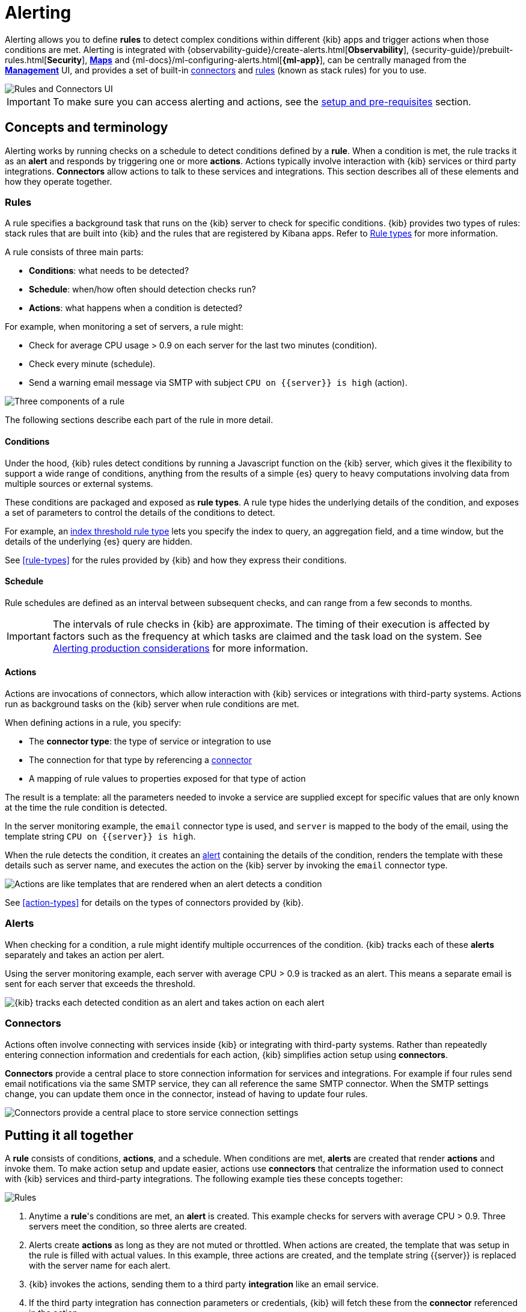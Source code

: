 [role="xpack"]
[[alerting-getting-started]]
= Alerting


--

Alerting allows you to define *rules* to detect complex conditions within different {kib} apps and trigger actions when those conditions are met. Alerting is integrated with {observability-guide}/create-alerts.html[*Observability*], {security-guide}/prebuilt-rules.html[*Security*], <<geo-alerting,*Maps*>> and {ml-docs}/ml-configuring-alerts.html[*{ml-app}*], can be centrally managed from the <<management,*Management*>> UI, and provides a set of built-in <<action-types, connectors>> and <<stack-rules, rules>> (known as stack rules) for you to use.

image::images/alerting-overview.png[Rules and Connectors UI]

[IMPORTANT]
==============================================
To make sure you can access alerting and actions, see the <<alerting-prerequisites, setup and pre-requisites>> section.
==============================================

[float]
== Concepts and terminology

Alerting works by running checks on a schedule to detect conditions defined by a *rule*. When a condition is met, the rule tracks it as an *alert* and responds by triggering one or more *actions*.
Actions typically involve interaction with {kib} services or third party integrations. *Connectors* allow actions to talk to these services and integrations. 
This section describes all of these elements and how they operate together.

[float]
=== Rules

A rule specifies a background task that runs on the {kib} server to check for specific conditions. {kib} provides two types of rules: stack rules that are built into {kib} and the rules that are registered by Kibana apps. Refer to <<rule-types,Rule types>> for more information.

A rule consists of three main parts: 

* *Conditions*: what needs to be detected?
* *Schedule*: when/how often should detection checks run?
* *Actions*: what happens when a condition is detected?

For example, when monitoring a set of servers, a rule might:

* Check for average CPU usage > 0.9 on each server for the last two minutes (condition).
* Check every minute (schedule).
* Send a warning email message via SMTP with subject `CPU on {{server}} is high` (action).

image::images/what-is-a-rule.svg[Three components of a rule]

The following sections describe each part of the rule in more detail.

[float]
[[alerting-concepts-conditions]]
==== Conditions

Under the hood, {kib} rules detect conditions by running a Javascript function on the {kib} server, which gives it the flexibility to support a wide range of conditions, anything from the results of a simple {es} query to heavy computations involving data from multiple sources or external systems. 

These conditions are packaged and exposed as *rule types*. A rule type hides the underlying details of the condition, and exposes a set of parameters
to control the details of the conditions to detect.

For example, an <<rule-type-index-threshold, index threshold rule type>> lets you specify the index to query, an aggregation field, and a time window, but the details of the underlying {es} query are hidden.

See <<rule-types>> for the rules provided by {kib} and how they express their conditions.

[float]
[[alerting-concepts-scheduling]]
==== Schedule

Rule schedules are defined as an interval between subsequent checks, and can range from a few seconds to months.

[IMPORTANT]
==============================================
The intervals of rule checks in {kib} are approximate. The timing of their execution is affected by factors such as the frequency at which tasks are claimed and the task load on the system. See <<alerting-production-considerations, Alerting production considerations>> for more information.
==============================================

[float]
[[alerting-concepts-actions]]
==== Actions

Actions are invocations of connectors, which allow interaction with {kib} services or integrations with third-party systems. Actions run as background tasks on the {kib} server when rule conditions are met. 

When defining actions in a rule, you specify:

* The *connector type*: the type of service or integration to use
* The connection for that type by referencing a <<alerting-concepts-connectors, connector>>
* A mapping of rule values to properties exposed for that type of action

The result is a template: all the parameters needed to invoke a service are supplied except for specific values that are only known at the time the rule condition is detected. 

In the server monitoring example, the `email` connector type is used, and `server` is mapped to the body of the email, using the template string `CPU on {{server}} is high`.

When the rule detects the condition, it creates an <<alerting-concepts-alerts, alert>> containing the details of the condition, renders the template with these details such as server name, and executes the action on the {kib} server by invoking the `email` connector type. 

image::images/what-is-an-action.svg[Actions are like templates that are rendered when an alert detects a condition]

See <<action-types>> for details on the types of connectors provided by {kib}.

[float]
[[alerting-concepts-alerts]]
=== Alerts

When checking for a condition, a rule might identify multiple occurrences of the condition. {kib} tracks each of these *alerts* separately and takes an action per alert.

Using the server monitoring example, each server with average CPU > 0.9 is tracked as an alert. This means a separate email is sent for each server that exceeds the threshold.

image::images/alerts.svg[{kib} tracks each detected condition as an alert and takes action on each alert]

[float]
[[alerting-concepts-connectors]]
=== Connectors

Actions often involve connecting with services inside {kib} or integrating with third-party systems.
Rather than repeatedly entering connection information and credentials for each action, {kib} simplifies action setup using *connectors*.

*Connectors* provide a central place to store connection information for services and integrations. For example if four rules send email notifications via the same SMTP service, they can all reference the same SMTP connector. When the SMTP settings change, you can update them once in the connector, instead of having to update four rules.

image::images/rule-concepts-connectors.svg[Connectors provide a central place to store service connection settings]

[float]
== Putting it all together

A *rule* consists of conditions, *actions*, and a schedule. When conditions are met, *alerts* are created that render *actions* and invoke them. To make action setup and update easier, actions use *connectors* that centralize the information used to connect with {kib} services and third-party integrations. The following example ties these concepts together:

image::images/rule-concepts-summary.svg[Rules, connectors, alerts and actions work together to convert detection into action]

. Anytime a *rule*'s conditions are met, an *alert* is created.  This example checks for servers with average CPU > 0.9. Three servers meet the condition, so three alerts are created. 
. Alerts create *actions* as long as they are not muted or throttled. When actions are created, the template that was setup in the rule is filled with actual values. In this example, three actions are created, and the template string {{server}} is replaced with the server name for each alert.
. {kib} invokes the actions, sending them to a third party *integration* like an email service.
. If the third party integration has connection parameters or credentials, {kib} will fetch these from the *connector* referenced in the action.

[float]
[[alerting-concepts-differences]]
== Differences from Watcher

{kib} Alerting and <<watcher-ui,Watcher>> are both used to detect conditions and can trigger actions in response, but they are completely independent alerting systems.

This section will clarify some of the important differences in the function and intent of the two systems.

Functionally, {kib} Alerting differs in that: 

* Scheduled checks are run on {kib} instead of {es}
* {kib} <<alerting-concepts-conditions, rules hide the details of detecting conditions>> through *rule types*, whereas watches provide low-level control over inputs, conditions, and transformations.
* {kib} rules track and persist the state of each detected condition through *alerts*. This makes it possible to mute and throttle individual alerts, and detect changes in state such as resolution.
* Actions are linked to *alerts* in {kib} Alerting. Actions are fired for each occurrence of a detected condition, rather than for the entire rule.

At a higher level, {kib} Alerting allows rich integrations across use cases like <<xpack-apm,*APM*>>, <<metrics-app,*Metrics*>>, <<xpack-siem,*Security*>>, and <<uptime-app,*Uptime*>>.
Pre-packaged *rule types* simplify setup and hide the details of complex, domain-specific detections, while providing a consistent interface across {kib}.

--
